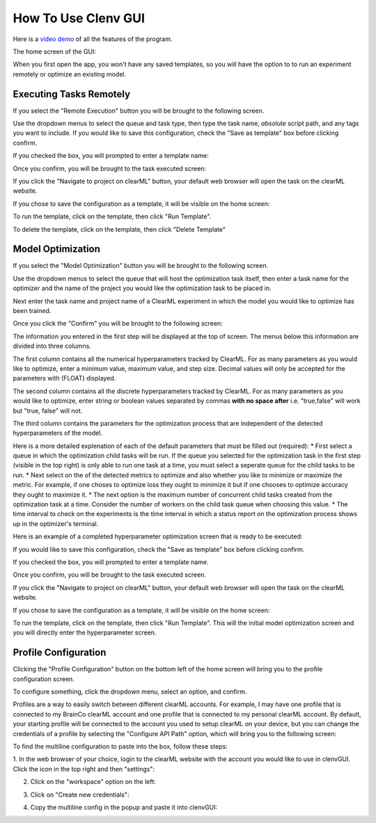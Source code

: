 How To Use Clenv GUI
====================

Here is a `video demo`_ of all the features of the program.

.. _video demo: https://youtu.be/H7ENmoxbXjs?feature=shared

The home screen of the GUI:

.. image:: images/main.png
    :scale: 60 %

When you first open the app, you won't have any saved templates, so you will 
have the option to to run an experiment remotely or optimize an existing model.

Executing Tasks Remotely
------------------------

If you select the "Remote Execution" button you will be brought to the following
screen.

.. image:: images/task_exec_blank.png
    :scale: 30 %

Use the dropdown menus to select the queue and task type, then type the task 
name, *absolute* script path, and any tags you want to include. If you would 
like to save this configuration, check the "Save as template" box before 
clicking confirm. 

If you checked the box, you will prompted to enter a template name:

.. image:: images/input_template.png
    :scale: 30 %

Once you confirm, you will be brought to the task executed screen:

.. image:: images/task_execed.png
    :scale: 30 %

If you click the "Navigate to project on clearML" button, your default web 
browser will open the task on the clearML website.

If you chose to save the configuration as a template, it will be visible on the 
home screen:

.. image:: images/main_with_template.png
    :scale: 60 %

To run the template, click on the template, then click "Run Template".

To delete the template, click on the template, then click "Delete Template"

Model Optimization
------------------

If you select the "Model Optimization" button you will be brought to the 
following screen.

.. image:: images/model_opt.png
    :scale: 60 %

Use the dropdown menus to select the queue that will host the optimization task 
itself, then enter a task name for the optimizer and the name of the project 
you would like the optimization task to be placed in.

Next enter the task name and project name of a ClearML experiment in which the 
model you would like to optimize has been trained.

Once you click the "Confirm" you will be brought to the following screen:

.. image:: images/hyperparam_opt.png
    :scale: 30 %

The information you entered in the first step will be displayed at the top of 
screen. The menus below this information are divided into three columns.

The first column contains all the numerical hyperparameters tracked by ClearML. 
For as many parameters as you would like to optimize, enter a minimum value, 
maximum value, and step size. Decimal values will only be accepted for the 
parameters with (FLOAT) displayed.

The second column contains all the discrete hyperparameters tracked by ClearML. 
For as many parameters as you would like to optimize, enter string or boolean 
values separated by commas **with no space after** i.e. "true,false" will work 
but "true, false" will not.

The third column contains the parameters for the optimization process that are 
independent of the detected hyperparameters of the model. 

Here is a more detailed explenation of each of the default parameters that must 
be filled out (required):
* First select a queue in which the optimization child tasks will be run. If the 
queue you selected for the optimization task in the first step (visible in the 
top right) is only able to run one task at a time, you must select a seperate 
queue for the child tasks to be run.
* Next select on the of the detected metrics to optimize and also whether you 
like to minimize or maximize the metric. For example, if one choses to optimize 
loss they ought to minimize it but if one chooses to optimize accuracy they 
ought to maximize it.
* The next option is the maximum number of concurrent child tasks created from 
the optimization task at a time. Consider the number of workers on the child 
task queue when choosing this value.
* The time interval to check on the experiments is the time interval in which a 
status report on the optimization process shows up in the optimizer's terminal.

Here is an example of a completed hyperparameter optimization screen that is 
ready to be executed:

.. image:: images/hyperparam_opt_template.png
    :scale: 30 %

If you would like to save this configuration, check the "Save as template" box 
before clicking confirm. 

If you checked the box, you will prompted to enter a template name.

Once you confirm, you will be brought to the task executed screen.

If you click the "Navigate to project on clearML" button, your default web 
browser will open the task on the clearML website.

If you chose to save the configuration as a template, it will be visible on the 
home screen:

.. image:: images/main_with_template.png
    :scale: 60 %

To run the template, click on the template, then click "Run Template". This will 
the initial model optimization screen and you will directly enter the 
hyperparameter screen.

Profile Configuration
---------------------

Clicking the "Profile Configuration" button on the bottom left of the home 
screen will bring you to the profile configuration screen.

To configure something, click the dropdown menu, select an option, and confirm.

.. image:: images/config_images.png
    :scale: 20 %

Profiles are a way to easily switch between different clearML accounts.  For 
example, I may have one profile that is connected to my BrainCo clearML account 
and one profile that is connected to my personal clearML account. By default, 
your starting profile will be connected to the account you used to setup clearML 
on your device, but you can change the credentials of a profile by selecting the 
"Configure API Path" option, which will bring you to the following screen:

.. image:: images/profile_reconfig.png
    :scale: 30 %

To find the multiline configuration to paste into the box, follow these steps:

1. In the web browser of your choice, login to the clearML website with the 
account you would like to use in clenvGUI. Click the icon in the top right and 
then "settings":

.. image:: images/clearML1.png
    :scale: 20 %

2. Click on the "workspace" option on the left:

.. image:: images/clearML2.png
    :scale: 20 %

3. Click on "Create new credentials":

.. image:: images/clearML3.png
    :scale: 20 %

4. Copy the multiline config in the popup and paste it into clenvGUI:

.. image:: images/clearML4.png
    :scale: 20 %